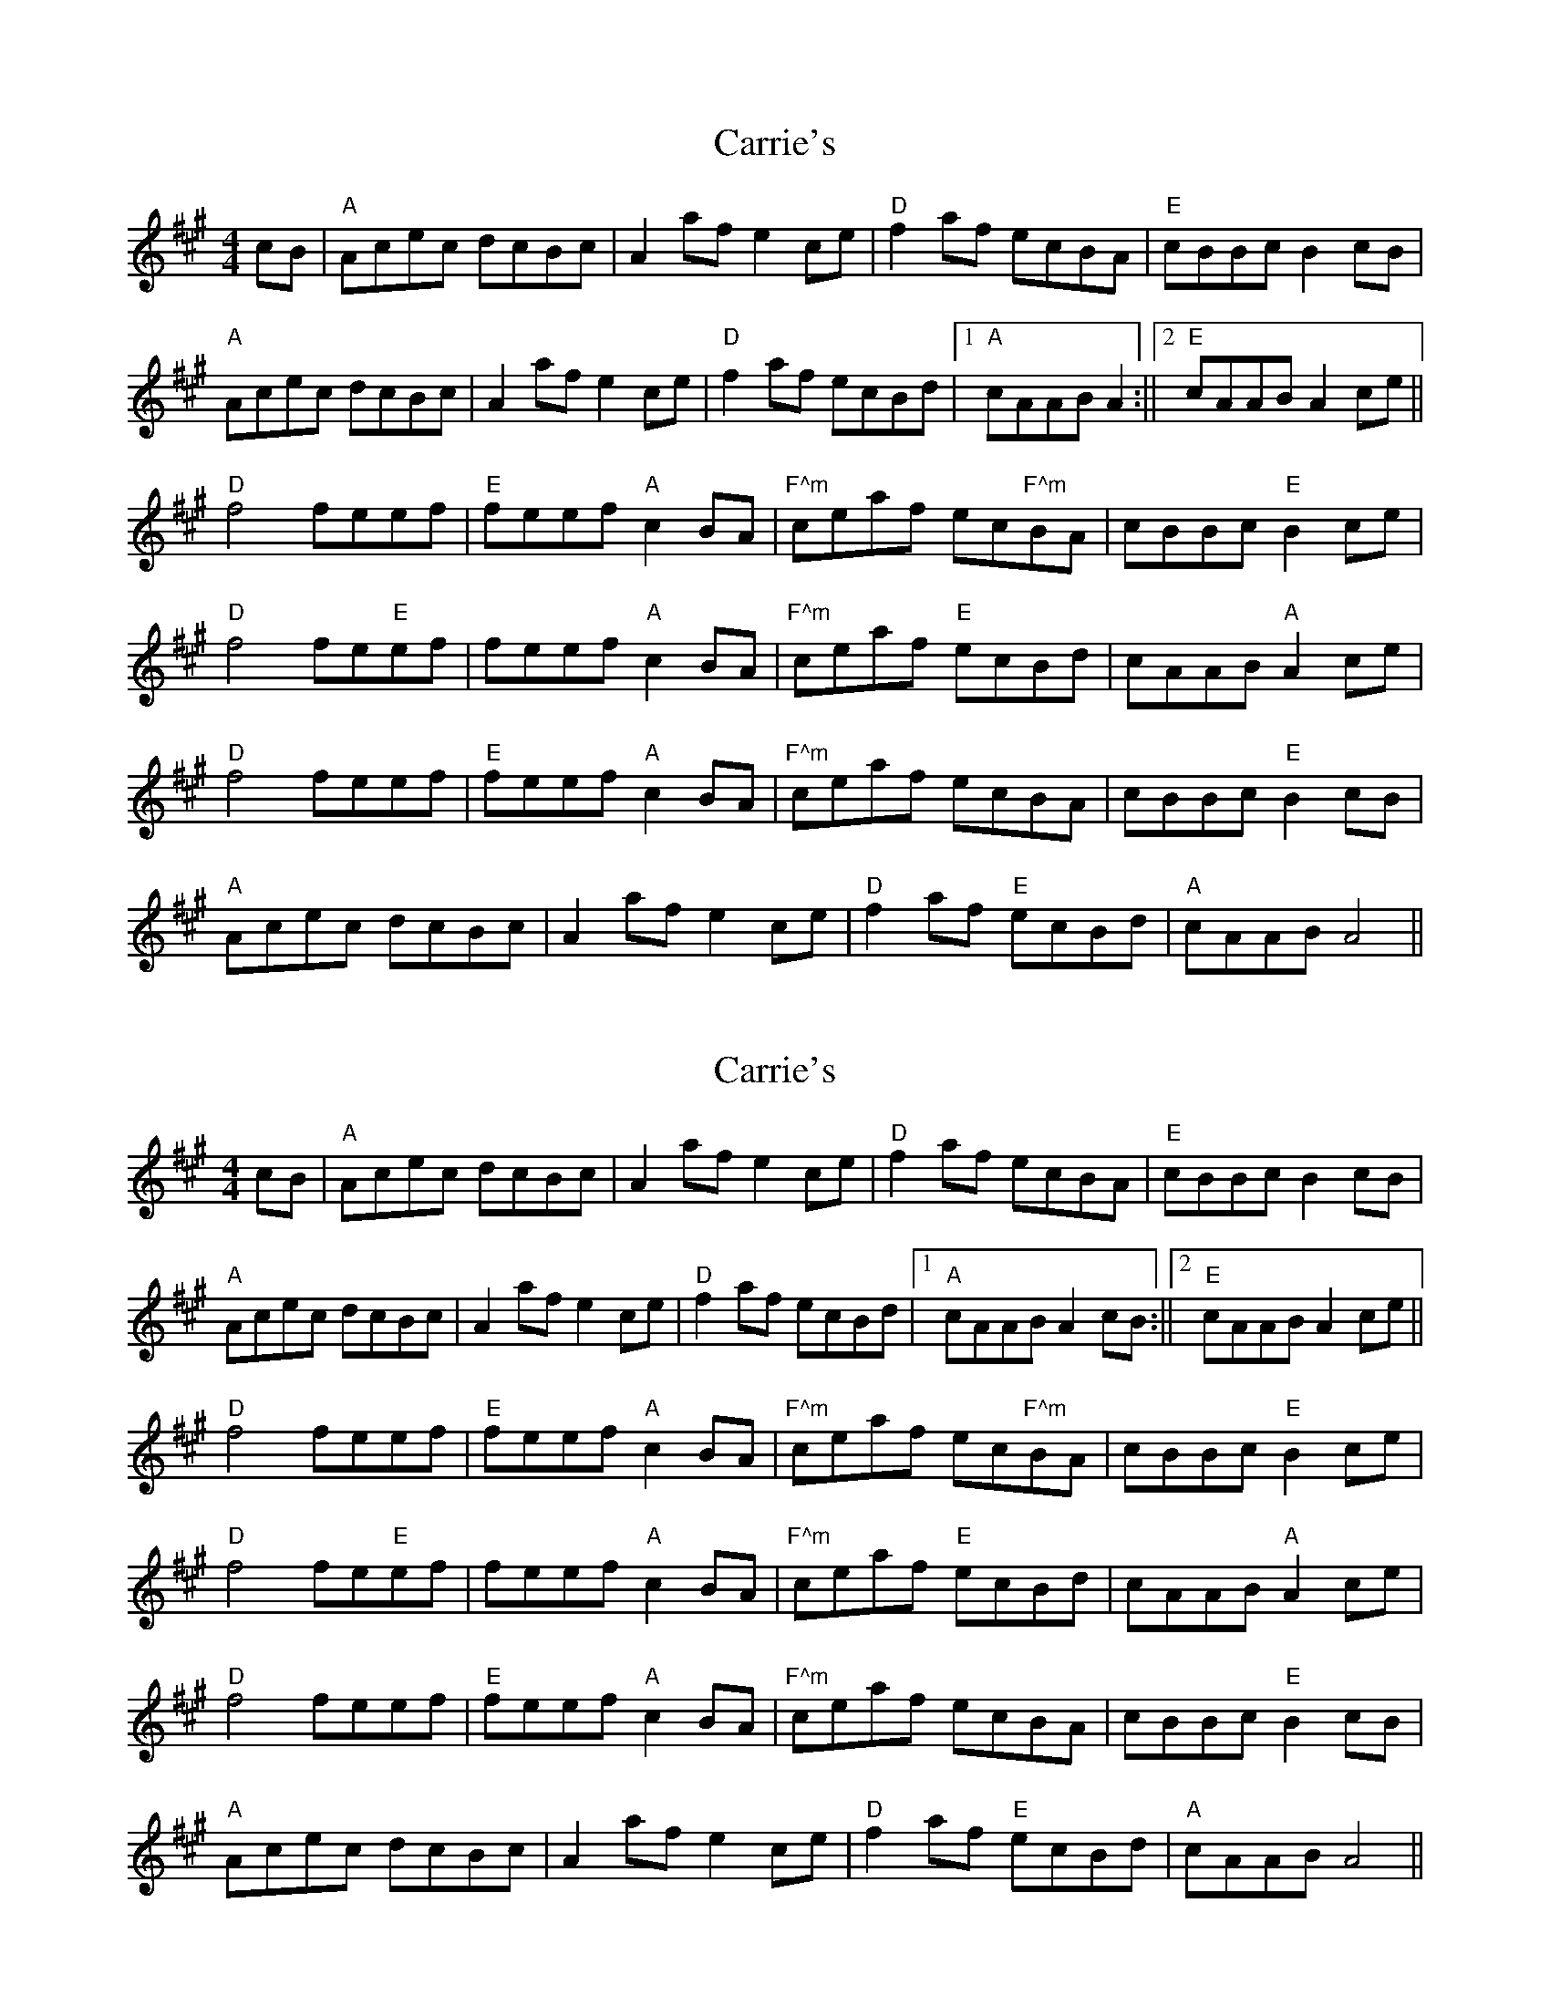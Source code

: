X: 1
T: Carrie's
Z: mr-tunes
S: https://thesession.org/tunes/9175#setting9175
R: reel
M: 4/4
L: 1/8
K: Amaj
cB|"A"Acec dcBc|A2 af e2 ce|"D"f2 af ecBA|"E"cBBc B2 cB|
"A"Acec dcBc|A2 af e2 ce|"D"f2 af ecBd|[1"A"cAAB A2:||[2"E"cAAB A2 ce||
"D"f4 feef|"E"feef "A"c2 BA|"F^m"ceaf ec"F^m"BA|cBBc "E"B2 ce|
"D"f4 fe"E"ef|feef "A"c2 BA|"F^m"ceaf "E"ecBd|cAAB "A"A2 ce|
"D"f4 feef|"E"feef "A"c2 BA|"F^m"ceaf ecBA|cBBc "E"B2 cB|
"A"Acec dcBc|A2 af e2 ce|"D"f2 af "E"ecBd|"A"cAAB A4||
X: 2
T: Carrie's
Z: bogman
S: https://thesession.org/tunes/9175#setting19938
R: reel
M: 4/4
L: 1/8
K: Amaj
cB|"A"Acec dcBc|A2 af e2 ce|"D"f2 af ecBA|"E"cBBc B2 cB|"A"Acec dcBc|A2 af e2 ce|"D"f2 af ecBd|[1"A"cAAB A2 cB:||[2"E"cAAB A2 ce||"D"f4 feef|"E"feef "A"c2 BA|"F^m"ceaf ec"F^m"BA|cBBc "E"B2 ce|"D"f4 fe"E"ef|feef "A"c2 BA|"F^m"ceaf "E"ecBd|cAAB "A"A2 ce|"D"f4 feef|"E"feef "A"c2 BA|"F^m"ceaf ecBA|cBBc "E"B2 cB|"A"Acec dcBc|A2 af e2 ce|"D"f2 af "E"ecBd|"A"cAAB A4||
X: 3
T: Carrie's
Z: bogman
S: https://thesession.org/tunes/9175#setting19939
R: reel
M: 4/4
L: 1/8
K: Amaj
cB|"A"Acec dcBc|A2 af e2 ce|"D"f2 af ecBA|"E"cBBc B2 cB|"A"Acec dcBc|A2 af e2 ce|"D"f2 af ecBd|[1"A"cAAB A2:||[2"E"cAAB A2 ce||"D"f4 feef|"E"feef "A"c2 BA|"F^m"ceaf ec"F^m"BA|cBBc "E"B2 ce|"D"f4 fe"E"ef|feef "A"c2 BA|"F^m"ceaf "E"ecBd|cAAB "A"A2 ce|"D"f4 feef|"E"feef "A"c2 BA|"F^m"ceaf ecBA|cBBc "E"B2 cB|"A"Acec dcBc|A2 af e2 ce|"D"f2 af "E"ecBd|"A"cAAB A4||
